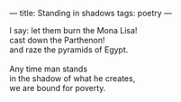 :PROPERTIES:
:ID:       2F6B9619-D0F2-4DC9-8DD7-239CFBDA5162
:SLUG:     standing-in-shadows
:END:
---
title: Standing in shadows
tags: poetry
---

#+BEGIN_VERSE
I say: let them burn the Mona Lisa!
cast down the Parthenon!
and raze the pyramids of Egypt.

Any time man stands
in the shadow of what he creates,
we are bound for poverty.
#+END_VERSE
